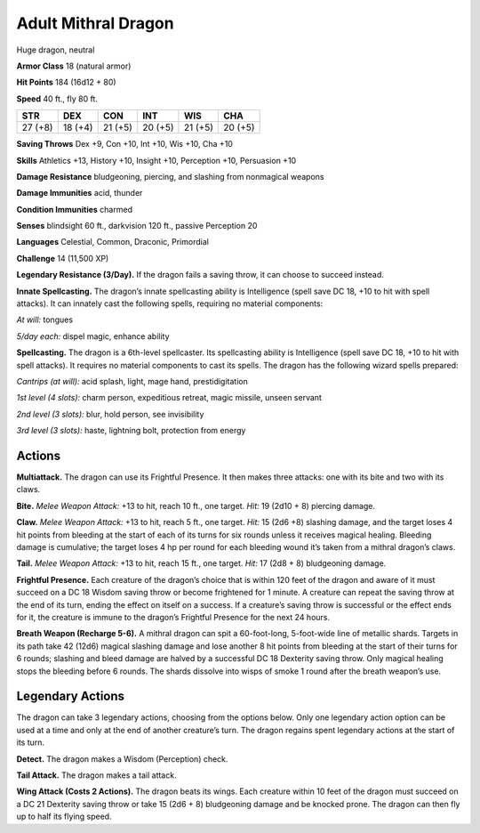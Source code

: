 
.. _tob:adult-mithral-dragon:

Adult Mithral Dragon
--------------------

Huge dragon, neutral

**Armor Class** 18 (natural armor)

**Hit Points** 184 (16d12 + 80)

**Speed** 40 ft., fly 80 ft.

+-----------+-----------+-----------+-----------+-----------+-----------+
| STR       | DEX       | CON       | INT       | WIS       | CHA       |
+===========+===========+===========+===========+===========+===========+
| 27 (+8)   | 18 (+4)   | 21 (+5)   | 20 (+5)   | 21 (+5)   | 20 (+5)   |
+-----------+-----------+-----------+-----------+-----------+-----------+

**Saving Throws** Dex +9, Con +10, Int +10, Wis +10, Cha +10

**Skills** Athletics +13, History +10, Insight +10, Perception +10,
Persuasion +10

**Damage Resistance** bludgeoning, piercing, and slashing from
nonmagical weapons

**Damage Immunities** acid, thunder

**Condition Immunities** charmed

**Senses** blindsight 60 ft., darkvision 120 ft., passive Perception 20

**Languages** Celestial, Common, Draconic, Primordial

**Challenge** 14 (11,500 XP)

**Legendary Resistance (3/Day).** If the dragon fails a saving
throw, it can choose to succeed instead.

**Innate Spellcasting.** The dragon’s innate spellcasting ability is
Intelligence (spell save DC 18, +10 to hit with spell attacks).
It can innately cast the following spells, requiring no material
components:

*At will:* tongues

*5/day each:* dispel magic, enhance ability

**Spellcasting.** The dragon is a 6th-level spellcaster. Its
spellcasting ability is Intelligence (spell save DC 18, +10 to hit
with spell attacks). It requires no material components to cast
its spells. The dragon has the following wizard spells prepared:

*Cantrips (at will):* acid splash, light, mage hand, prestidigitation

*1st level (4 slots):* charm person, expeditious retreat, magic
missile, unseen servant

*2nd level (3 slots):* blur, hold person, see invisibility

*3rd level (3 slots):* haste, lightning bolt, protection from energy

Actions
~~~~~~~

**Multiattack.** The dragon can use its Frightful
Presence. It then makes three attacks: one with
its bite and two with its claws.

**Bite.** *Melee Weapon Attack:* +13 to hit, reach
10 ft., one target. *Hit:* 19 (2d10 + 8) piercing damage.

**Claw.** *Melee Weapon Attack:* +13 to hit, reach 5 ft., one target.
*Hit:* 15 (2d6 +8) slashing damage, and the target loses 4 hit
points from bleeding at the start of each of its turns for six
rounds unless it receives magical healing. Bleeding damage is
cumulative; the target loses 4 hp per round for each bleeding
wound it’s taken from a mithral dragon’s claws.

**Tail.** *Melee Weapon Attack:* +13 to hit, reach 15 ft., one target.
*Hit:* 17 (2d8 + 8) bludgeoning damage.

**Frightful Presence.** Each creature of the dragon’s choice that
is within 120 feet of the dragon and aware of it must succeed
on a DC 18 Wisdom saving throw or become frightened for 1
minute. A creature can repeat the saving throw at the end of
its turn, ending the effect on itself on a success. If a creature’s
saving throw is successful or the effect ends for it, the creature is
immune to the dragon’s Frightful Presence for the next 24 hours.

**Breath Weapon (Recharge 5-6).** A mithral dragon can spit a
60-foot-long, 5-foot-wide line of metallic shards. Targets in its
path take 42 (12d6) magical slashing damage and lose another
8 hit points from bleeding at the start of their turns for 6
rounds; slashing and bleed damage are halved by a successful
DC 18 Dexterity saving throw. Only magical healing stops the
bleeding before 6 rounds. The shards dissolve into wisps of
smoke 1 round after the breath weapon’s use.

Legendary Actions
~~~~~~~~~~~~~~~~~

The dragon can take 3 legendary actions, choosing from the
options below. Only one legendary action option can be used at
a time and only at the end of another creature’s turn. The dragon
regains spent legendary actions at the start of its turn.

**Detect.** The dragon makes a Wisdom (Perception) check.

**Tail Attack.** The dragon makes a tail attack.

**Wing Attack (Costs 2 Actions).** The dragon beats its wings.
Each creature within 10 feet of the dragon must succeed on a
DC 21 Dexterity saving throw or take 15 (2d6 + 8) bludgeoning
damage and be knocked prone. The dragon can then fly up to
half its flying speed.
